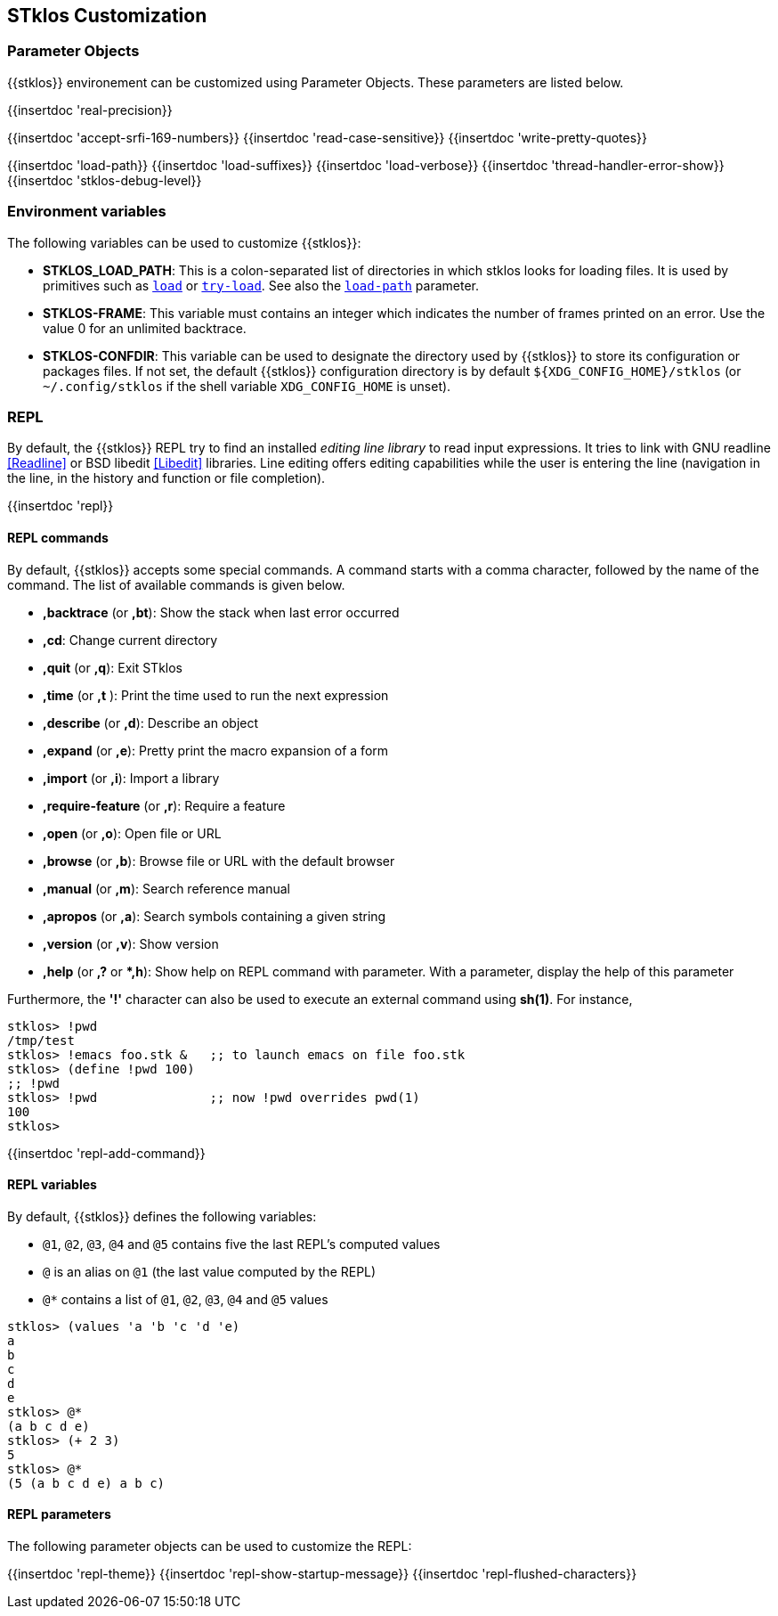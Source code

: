 //  SPDX-License-Identifier: GFDL-1.3-or-later
//
//  Copyright © 2000-2024 Erick Gallesio <eg@stklos.net>
//
//           Author: Erick Gallesio [eg@unice.fr]
//    Creation date: 26-Nov-2000 18:19 (eg)

== STklos Customization


=== Parameter Objects

{{stklos}} environement can be customized using Parameter Objects. These
parameters are listed below.

{{insertdoc 'real-precision}}
[#srfi169]
{{insertdoc 'accept-srfi-169-numbers}}
{{insertdoc 'read-case-sensitive}}
{{insertdoc 'write-pretty-quotes}}
(((STKLOS_LOAD_PATH)))
[#loadpath]
{{insertdoc 'load-path}}
(((STKLOS_LOAD_SUFFIXES)))
{{insertdoc 'load-suffixes}}
{{insertdoc 'load-verbose}}
{{insertdoc 'thread-handler-error-show}}
{{insertdoc 'stklos-debug-level}}

=== Environment variables

The following variables can be used to customize {{stklos}}:


- ((("STKLOS_LOAD_PATH")))**STKLOS_LOAD_PATH**: This is a colon-separated list
  of directories in which stklos looks for loading files. It is used by
  primitives such as `<<load,load>>` or `<<tryload,try-load>>`.  See also the
  `<<loadpath,load-path>>` parameter.

- (((STKLOS_FRAMES)))**STKLOS-FRAME**: This variable must contains an integer
  which indicates the number of frames printed on an error. Use
  the value 0 for an unlimited backtrace.

- (((STKLOS_CONFDIR)))**STKLOS-CONFDIR**: This variable can be used to
  designate the directory used by {{stklos}} to store its configuration or
  packages files. If not set, the default {{stklos}} configuration directory
  is by default `${XDG_CONFIG_HOME}/stklos` (or `~/.config/stklos` if the
  shell variable `XDG_CONFIG_HOME` is unset).

=== REPL

By default, the (((REPL))){{stklos}} REPL try to find an installed
_editing line library_ to read input expressions. It tries to link with GNU readline
<<Readline>> or BSD libedit <<Libedit>> libraries. Line editing offers editing
capabilities while the user is entering the line (navigation in the line, in
the history and function or file completion).

{{insertdoc 'repl}}


==== REPL commands

By default, {{stklos}} accepts some special commands. A command starts
with a comma character, followed by the name of the command. The list
of available commands is given below.

- **,backtrace** (or **,bt**): Show the stack when last error occurred
- **,cd**: Change current directory
- **,quit** (or **,q**): Exit STklos
- **,time** (or **,t** ): Print the time used to run the next expression
- **,describe** (or **,d**): Describe an object
- **,expand** (or **,e**): Pretty print the macro expansion of a form
- **,import** (or  **,i**): Import a library
- **,require-feature** (or **,r**):  Require a feature
- **,open** (or **,o**): Open file or URL
- **,browse** (or **,b**): Browse file or URL with the default browser
- **,manual** (or **,m**): Search reference manual
- **,apropos** (or **,a**): Search symbols containing a given string
- **,version** (or **,v**): Show version
- **,help** (or **,?** or **,h*): Show help on REPL command with
    parameter. With a parameter, display the help of this parameter

Furthermore, the **'!'** character can also be used to execute an
external command using *sh(1)*. For instance,

```scheme
stklos> !pwd
/tmp/test
stklos> !emacs foo.stk &   ;; to launch emacs on file foo.stk
stklos> (define !pwd 100)
;; !pwd
stklos> !pwd               ;; now !pwd overrides pwd(1)
100
stklos>
```




{{insertdoc 'repl-add-command}}

==== REPL variables

By default, {{stklos}} defines the following variables:

- `@1`, `@2`, `@3`, `@4` and `@5` contains five the last REPL's
  computed values
- `@` is an alias on `@1` (the last value computed by the REPL)
- `@*` contains a list of `@1`, `@2`, `@3`, `@4` and `@5` values

```scheme
stklos> (values 'a 'b 'c 'd 'e)
a
b
c
d
e
stklos> @*
(a b c d e)
stklos> (+ 2 3)
5
stklos> @*
(5 (a b c d e) a b c)
```

==== REPL parameters

The following parameter objects can be used to customize the REPL:

{{insertdoc 'repl-theme}}
{{insertdoc 'repl-show-startup-message}}
{{insertdoc 'repl-flushed-characters}}
